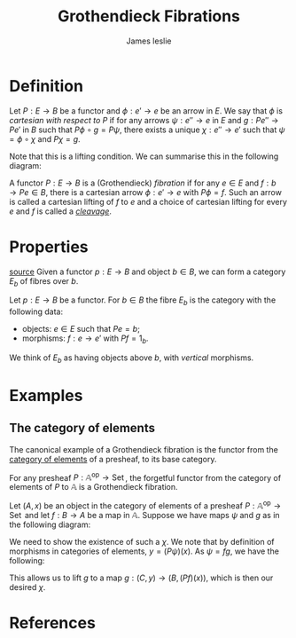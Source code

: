 #+title: Grothendieck Fibrations
#+author: James leslie
#+options: h:2 num:t tex:t
#+STARTUP: latexpreview inlineimages hideblocks 
#+HTML_HEAD: <link rel="stylesheet" type="text/css" href="../CSS/JLab.css" /> <link href='https://fonts.googleapis.com/css?family=Source+Sans+Pro' rel='stylesheet' type='text/css'>

* Definition
:PROPERTIES:
:ID:       73fde245-85d2-4e0a-bc4c-ce37e9105069
:END:

#+BEGIN_definition
Let \(P:E \rightarrow B\) be a functor and \(\phi:e' \rightarrow e\) be an arrow in \(E\). We say that \(\phi\) is /cartesian with respect to \(P\)/ if for any arrows \(\psi:e'' \rightarrow e\) in \(E\) and \(g:Pe'' \rightarrow Pe'\) in \(B\) such that \(P\phi \circ g = P\psi\), there exists a unique \(\chi : e'' \rightarrow e'\) such that \(\psi = \phi \circ \chi\) and \(P\chi = g\).
#+END_definition
 

Note that this is a lifting condition. We can summarise this in the following diagram:

#+BEGIN_SRC latex :fit yes :file ../Images/cartesian-morphism.png :imagemagick yes :iminoptions -density 600 :headers '("\\usepackage{tikz-cd}") :results none :exports (when (eq org-export-current-backend 'html) "none")
    \definecolor{col1}{HTML}{B2B2B2}
    \begin{tikzcd}[color=col1]
                                                                    & e' \arrow[d, "\phi"] &  &                                                  & Pe' \arrow[d, "P \phi"] \\
  e'' \arrow[r, "\forall \psi"'] \arrow[ru, "\exists \chi", dashed] & e                   &  & Pe'' \arrow[ru, "\forall g"] \arrow[r, "P\psi"'] & Pe                     
  \end{tikzcd}
#+END_SRC
#+attr_html: :width 600px
[[file:../Images/cartesian-morphism.png]]

#+BEGIN_definition
A functor \(P:E \rightarrow B\) is a (Grothendieck) /fibration/ if for any \(e \in E\) and \(f:b \rightarrow Pe \in B\), there is a cartesian arrow \(\phi:e' \rightarrow e\) with \(P\phi = f\). Such an arrow is called a cartesian lifting of \(f\) to \(e\) and a choice of cartesian lifting for every \(e\) and \(f\) is called a /[[file:20201001162813-cleavage.org][cleavage]]/.
#+END_definition

* Properties
[[https://pdf.sciencedirectassets.com/271538/1-s2.0-S0304397500X03866/1-s2.0-030439759390169T/main.pdf?X-Amz-Security-Token=IQoJb3JpZ2luX2VjEMf%2F%2F%2F%2F%2F%2F%2F%2F%2F%2FwEaCXVzLWVhc3QtMSJGMEQCIHmfu2njyoRXkOW3AS3rDYpIc6gc5FqMycyQkElsfZZAAiBWkiRb4k9sI70Kz3XJh1s%2Bm1hFVanyjaFAL0vUALNVbSq9Awjw%2F%2F%2F%2F%2F%2F%2F%2F%2F%2F8BEAMaDDA1OTAwMzU0Njg2NSIMdimKT8m0f0K%2BwLszKpEDwfYdqcsbnHJsXWaAdL4J%2BCxEmbnJNiwQAhdcKSEINhewBXp5Ph9vJQir%2Fi4D3Gz7DvoZ5srNdgzOtZ8E7PckbGLaMDeTKdUmT67Oge6LDMmVgjFcG1HzM7JOonQtURpXDLh7zg1eRdtHmJmsLpy26i6Gqqir63VvTuqg%2B08nMXGEwvEGzaXxvIxYVkmH7He6zNIFuDv7aV4lrguUq7AXJZXaYpHyHhdx2wt7qw3l%2FJwzRdu4%2BCOZhHCbllirfJ7N1bzzdNqb2%2FJUv4gaFC2NTg1O4byogxRcX16wkOIvOT9yD1q0LfOj1PWJGgv4%2FEvNRO%2FheP%2FyOJ2PVUq74xvjgwiLD%2BNAjxJ7CdTWyU8cpw1CE3EcYU20umcWgh2GH9aCt1glhKXCx9SPpBT3FM1lUd9syR%2BKK%2Fq%2FJNEr6HSLHkReDXjZXbaAQTmnxe%2BLFs8FXBfrUFEAXCtsp%2FQfxa5kQjl1Jz3QUsViZRKezOAQeqqvd0A7%2FfHVfFHyrPuSKvyQ%2B0XH%2BEv6gI9DUsRzpQd0FZ8w9Pzx%2BwU67AE9RRjIZOoPewCETStNGlbGLvXpqVZ0zeikplkhQCDBVd%2FeWEvJLvm0bk7azBBVQOTuBzy5Qe312Fawv0mYRjlMPwfz%2Fe13pZvKoCm%2Brdxfrj9bspwjzPurNKMusfHvvQ%2B4i3LLrKGpPHbF34M2FOUheTKgXQgQfHTnKk3PAnZ0IOqhZum2B7qtumoz9Lcz7zkH8ibReWmwMror8J9dDe1DW%2Fmuwz9bBt7X%2FTFgFYcdIzVJ2K1O1bMCX56zzmW%2BiATYp2K2v3Zc3QOA0LKwHPh%2BD7EnTkvXaWrg5cXWM4uCuJ%2F%2FxrirZhlNwtwQKQ%3D%3D&X-Amz-Algorithm=AWS4-HMAC-SHA256&X-Amz-Date=20201006T154601Z&X-Amz-SignedHeaders=host&X-Amz-Expires=300&X-Amz-Credential=ASIAQ3PHCVTY4YNI4JID%2F20201006%2Fus-east-1%2Fs3%2Faws4_request&X-Amz-Signature=6caecd9dc3498654d84735b4b323a4488bbc87ccebac7411712176a325f7ec08&hash=304b251add92cf4db406a39b246ec11c309001743c52981a035ee616343d2e5e&host=68042c943591013ac2b2430a89b270f6af2c76d8dfd086a07176afe7c76c2c61&pii=030439759390169T&tid=spdf-ba61438e-3781-4b02-8f19-965595a17576&sid=20bbf1da51953941e63b7eb3f1c610859cfagxrqa&type=client][source]]
Given a functor \(p:E \rightarrow B\) and object \(b \in B\), we can form a category \(E_b\) of fibres over \(b\).

#+BEGIN_definition
Let \(p:E \rightarrow B\) be a functor. For \(b \in B\) the fibre \(E_b\) is the category with the following data:
- objects: \(e \in E\) such that \(Pe = b\);
- morphisms: \(f: e \rightarrow e'\) with \(Pf = 1_b\).
  
We think of \(E_b\) as having objects above \(b\), with /vertical/ morphisms.
#+END_definition


* Examples

** The category of elements
:PROPERTIES:
:ID:       5dfb85b6-3c01-46bc-b1b2-66074237528b
:END:
The canonical example of a Grothendieck fibration is the functor from the [[file:20201001153515-category_of_elements.org][category of elements]] of a presheaf, to its base category.

#+BEGIN_theorem
For any presheaf \(P: \mathbb A ^\text{op} \rightarrow \operatorname{Set}\), the forgetful functor from the category of elements of \(P\) to \(\mathbb A\) is a Grothendieck fibration.
#+END_theorem

#+BEGIN_proof
Let \((A,x)\) be an object in the category of elements of a presheaf \(P: \mathbb A ^\text{op} \rightarrow \operatorname{Set}\) and let \(f:B \rightarrow A\) be a map in \(\mathbb A\). Suppose we have maps \(\psi\) and \(g\) as in the following diagram:

#+BEGIN_SRC latex :fit yes :file ../Images/Grothendieck-fib-category-of-elements.png :imagemagick yes :iminoptions -density 600 :headers '("\\usepackage{tikz-cd}") :results none :exports (when (eq org-export-current-backend 'html) "none")
  \definecolor{col1}{HTML}{B2B2B2}
  \begin{tikzcd}[color=col1]
                                                                & {(B, (Pf)(x))} \arrow[d, "f"] &  &                                              & B \arrow[d, "f"] \\
                                                                {(C, y)} \arrow[r, "\forall \psi"'] \arrow[ru, "\exists? \chi", dashed] & {(A,x)}                       &  & C \arrow[r, "\psi"'] \arrow[ru, "\forall g"] & A               
  \end{tikzcd}
  #+END_SRC
#+attr_html: :width 600px
[[file:../Images/Grothendieck-fib-category-of-elements.png]]

We need to show the existence of such a \(\chi\). We note that by definition of morphisms in categories of elements, \(y = (P\psi)(x)\). As \(\psi = fg\), we have the following:
\begin{align*}
y &= (P\psi)(x)\\
  &= (Pfg)(x)\\
  &= (Pg)(Pf)(x).
\end{align*}
This allows us to lift \(g\) to a map \(g: (C, y) \rightarrow (B, (Pf)(x))\), which is then our desired \(\chi\).
#+END_proof
* References


